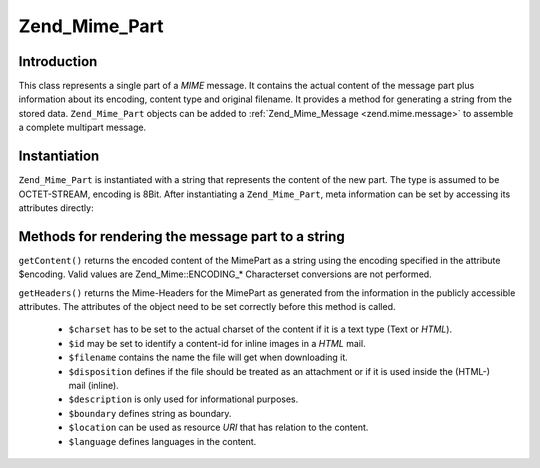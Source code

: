 .. _zend.mime.part:

Zend_Mime_Part
==============

.. _zend.mime.part.introduction:

Introduction
------------

This class represents a single part of a *MIME* message. It contains the actual content of the message part plus
information about its encoding, content type and original filename. It provides a method for generating a string
from the stored data. ``Zend_Mime_Part`` objects can be added to :ref:`Zend_Mime_Message <zend.mime.message>` to
assemble a complete multipart message.

.. _zend.mime.part.instantiation:

Instantiation
-------------

``Zend_Mime_Part`` is instantiated with a string that represents the content of the new part. The type is assumed
to be OCTET-STREAM, encoding is 8Bit. After instantiating a ``Zend_Mime_Part``, meta information can be set by
accessing its attributes directly:

.. code-block:: php
   :linenos:

   public $type = Zend_Mime::TYPE_OCTETSTREAM;
   public $encoding = Zend_Mime::ENCODING_8BIT;
   public $id;
   public $disposition;
   public $filename;
   public $description;
   public $charset;
   public $boundary;
   public $location;
   public $language;

.. _zend.mime.part.methods:

Methods for rendering the message part to a string
--------------------------------------------------

``getContent()`` returns the encoded content of the MimePart as a string using the encoding specified in the
attribute $encoding. Valid values are Zend_Mime::ENCODING_* Characterset conversions are not performed.

``getHeaders()`` returns the Mime-Headers for the MimePart as generated from the information in the publicly
accessible attributes. The attributes of the object need to be set correctly before this method is called.



   - ``$charset`` has to be set to the actual charset of the content if it is a text type (Text or *HTML*).

   - ``$id`` may be set to identify a content-id for inline images in a *HTML* mail.

   - ``$filename`` contains the name the file will get when downloading it.

   - ``$disposition`` defines if the file should be treated as an attachment or if it is used inside the (HTML-)
     mail (inline).

   - ``$description`` is only used for informational purposes.

   - ``$boundary`` defines string as boundary.

   - ``$location`` can be used as resource *URI* that has relation to the content.

   - ``$language`` defines languages in the content.




